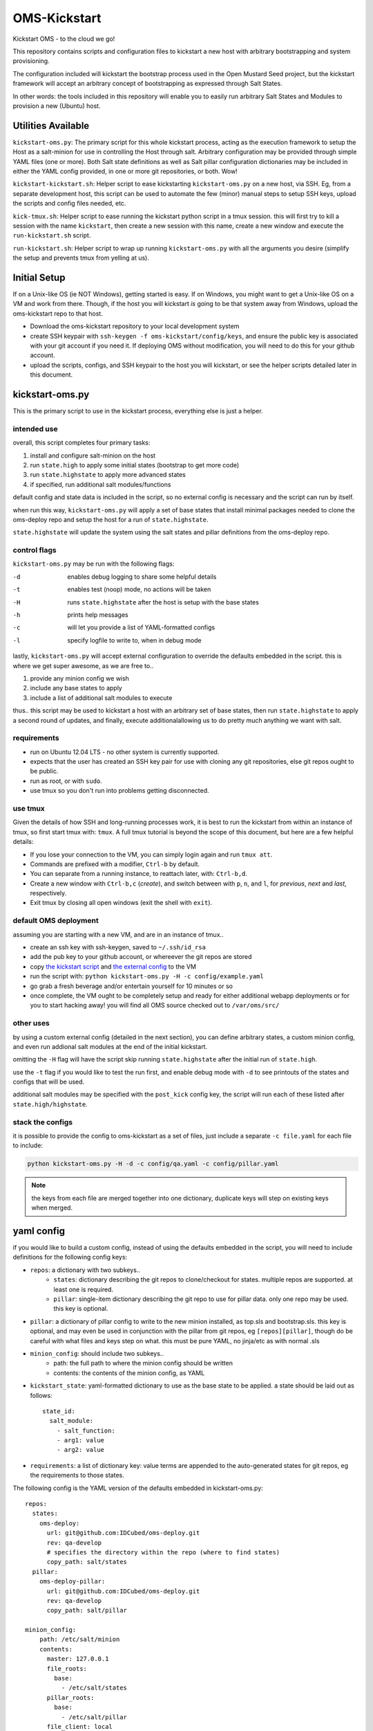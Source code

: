 -------------
OMS-Kickstart
-------------

Kickstart OMS - to the cloud we go!

This repository contains scripts and configuration files to kickstart a new host
with arbitrary bootstrapping and system provisioning.

The configuration included will kickstart the bootstrap process used in the Open
Mustard Seed project, but the kickstart framework will accept an arbitrary
concept of bootstrapping as expressed through Salt States.

In other words: the tools included in this repository will enable you to easily
run arbitrary Salt States and Modules to provision a new (Ubuntu) host.


Utilities Available
-------------------

``kickstart-oms.py``: The primary script for this whole kickstart process, acting
as the execution framework to setup the Host as a salt-minion for use in
controlling the Host through salt. Arbitrary configuration may be provided through
simple YAML files (one or more). Both Salt state definitions as well as Salt
pillar configuration dictionaries may be included in either the YAML config
provided, in one or more git repositories, or both. Wow!

``kickstart-kickstart.sh``: Helper script to ease kickstarting ``kickstart-oms.py``
on a new host, via SSH. Eg, from a separate development host, this script can be
used to automate the few (minor) manual steps to setup SSH keys, upload the
scripts and config files needed, etc.

``kick-tmux.sh``: Helper script to ease running the kickstart python script in a
tmux session. this will first try to kill a session with the name ``kickstart``,
then create a new session with this name, create a new window and execute the
``run-kickstart.sh`` script.

``run-kickstart.sh``: Helper script to wrap up running ``kickstart-oms.py`` with
all the arguments you desire (simplify the setup and prevents tmux from yelling
at us).


Initial Setup
-------------

If on a Unix-like OS (ie NOT Windows), getting started is easy. If on Windows,
you might want to get a Unix-like OS on a VM and work from there. Though, if the
host you will kickstart *is* going to be that system away from Windows, upload
the oms-kickstart repo to that host.

* Download the oms-kickstart repository to your local development system
* create SSH keypair with ``ssh-keygen -f oms-kickstart/config/keys``, and
  ensure the public key is associated with your git account if you need it. If
  deploying OMS without modification, you will need to do this for your github
  account.
* upload the scripts, configs, and SSH keypair to the host you will kickstart,
  or see the helper scripts detailed later in this document.


kickstart-oms.py
----------------

This is the primary script to use in the kickstart process, everything else is
just a helper.


intended use
~~~~~~~~~~~~

overall, this script completes four primary tasks:

1) install and configure salt-minion on the host
2) run ``state.high`` to apply some initial states (bootstrap to get more code)
3) run ``state.highstate`` to apply more advanced states
4) if specified, run additional salt modules/functions

default config and state data is included in the script, so no external config
is necessary and the script can run by itself.

when run this way, ``kickstart-oms.py`` will apply a set of base states that
install minimal packages needed to clone the oms-deploy repo and setup the host
for a run of ``state.highstate``.

``state.highstate`` will update the system using the salt states and pillar
definitions from the oms-deploy repo.


control flags
~~~~~~~~~~~~~

``kickstart-oms.py`` may be run with the following flags:

-d  enables debug logging to share some helpful details
-t  enables test (noop) mode, no actions will be taken
-H  runs ``state.highstate`` after the host is setup with the base states
-h  prints help messages
-c  will let you provide a list of YAML-formatted configs
-l  specify logfile to write to, when in debug mode

lastly, ``kickstart-oms.py`` will accept external configuration to override the
defaults embedded in the script. this is where we get super awesome, as we are
free to..

1) provide any minion config we wish
2) include any base states to apply
3) include a list of additional salt modules to execute

thus.. this script may be used to kickstart a host with an arbitrary set of base
states, then run ``state.highstate`` to apply a second round of updates, and
finally, execute additionalallowing us to do pretty much anything we want with
salt.


requirements
~~~~~~~~~~~~

* run on Ubuntu 12.04 LTS - no other system is currently supported.
* expects that the user has created an SSH key pair for use with cloning
  any git repositories, else git repos ought to be public.
* run as root, or with ``sudo``.
* use tmux so you don't run into problems getting disconnected.


use tmux
~~~~~~~~

Given the details of how SSH and long-running processes work, it is best to run
the kickstart from within an instance of tmux, so first start tmux with:
``tmux``. A full tmux tutorial is beyond the scope of this document, but here
are a few helpful details:

* If you lose your connection to the VM, you can simply login again and run
  ``tmux att``.
* Commands are prefixed with a modifier, ``Ctrl-b`` by default.
* You can separate from a running instance, to reattach later, with:
  ``Ctrl-b,d``.
* Create a new window with ``Ctrl-b,c`` (*create*), and switch between with
  ``p``, ``n``, and ``l``, for *previous*, *next* and *last*, respectively.
* Exit tmux by closing all open windows (exit the shell with ``exit``).


default OMS deployment
~~~~~~~~~~~~~~~~~~~~~~

assuming you are starting with a new VM, and are in an instance of tmux..

* create an ssh key with ssh-keygen, saved to ``~/.ssh/id_rsa``
* add the pub key to your github account, or whereever the git repos are stored
* copy `the kickstart script`_ and `the external config`_ to the VM
* run the script with: ``python kickstart-oms.py -H -c config/example.yaml``
* go grab a fresh beverage and/or entertain yourself for 10 minutes or so
* once complete, the VM ought to be completely setup and ready for either
  additional webapp deployments or for you to start hacking away! you will find
  all OMS source checked out to ``/var/oms/src/``

.. _the kickstart script: https://github.com/IDCubed/oms-kickstart/blob/qa-develop/kickstart-oms.py
.. _the external config: https://github.com/IDCubed/oms-kickstart/blob/qa-develop/example.yaml


other uses
~~~~~~~~~~

by using a custom external config (detailed in the next section), you can define
arbitrary states, a custom minion config, and even run addional salt modules at
the end of the initial kickstart.

omitting the ``-H`` flag will have the script skip running ``state.highstate``
after the initial run of ``state.high``.

use the ``-t`` flag if you would like to test the run first, and enable debug
mode with ``-d`` to see printouts of the states and configs that will be used.

additional salt modules may be specified with the ``post_kick`` config key, the
script will run each of these listed after ``state.high/highstate``.


stack the configs
~~~~~~~~~~~~~~~~~

it is possible to provide the config to oms-kickstart as a set of files, just
include a separate ``-c file.yaml`` for each file to include:

.. code::

   python kickstart-oms.py -H -d -c config/qa.yaml -c config/pillar.yaml


.. note::

   the keys from each file are merged together into one dictionary, duplicate
   keys will step on existing keys when merged.


yaml config
-----------

if you would like to build a custom config, instead of using the defaults
embedded in the script, you will need to include definitions for the following
config keys:

* ``repos``: a dictionary with two subkeys..
   - ``states``: dictionary describing the git repos to clone/checkout for
     states. multiple repos are supported. at least one is required.
   - ``pillar``: single-item dictionary describing the git repo to use for
     pillar data. only one repo may be used. this key is optional.

* ``pillar``: a dictionary of pillar config to write to the new minion installed,
  as top.sls and bootstrap.sls. this key is optional, and may even be used in
  conjunction with the pillar from git repos, eg ``[repos][pillar]``, though do
  be careful with what files and keys step on what. this must be pure YAML, no
  jinja/etc as with normal .sls

* ``minion_config``: should include two subkeys..
   - path: the full path to where the minion config should be written
   - contents: the contents of the minion config, as YAML

* ``kickstart_state``: yaml-formatted dictionary to use as the base state to be
  applied. a state should be laid out as follows::
      state_id:
        salt_module:
          - salt_function:
          - arg1: value
          - arg2: value

* ``requirements``: a list of dictionary key: value terms are appended to the
  auto-generated states for git repos, eg the requirements to those states.


The following config is the YAML version of the defaults embedded in
kickstart-oms.py::

    repos:
      states:
        oms-deploy:
          url: git@github.com:IDCubed/oms-deploy.git
          rev: qa-develop
          # specifies the directory within the repo (where to find states)
          copy_path: salt/states
      pillar:
        oms-deploy-pillar:
          url: git@github.com:IDCubed/oms-deploy.git
          rev: qa-develop
          copy_path: salt/pillar

    minion_config:
        path: /etc/salt/minion
        contents:
          master: 127.0.0.1
          file_roots:
            base:
              - /etc/salt/states
          pillar_roots:
            base:
              - /etc/salt/pillar
          file_client: local

    # base states applied after minion is installed
    kickstart_state:
      base_packages:
        pkg:
          - latest
          - names:
              - git
              - rsync
              - openssh-client
      ssh_config:
        file:
          - managed
          - name: /etc/ssh/ssh_config
          - contents: |
              Host *
              StrictHostKeyChecking no
              UserKnownHostsFile=/dev/null
          - require:
              - pkg: base_packages
      install_to:
        file:
          - directory
          - name: /etc/salt
          - makedirs: True
      salt_minion_files_roots:
        file:
          - directory
          - name: /etc/salt/states
          - makedirs: True
          - clean: True
          - require:
              - file: install_to
      salt_minion_pillar_roots:
        file:
          - directory
          - name: /etc/salt/pillar
          - makedirs: True
          - clean: True
          - require:
              - file: install_to


    # these are appended to the git repo states created on the fly
    # (for the repos included in this config)
    requirements:
      - pkg: base_packages
      - file: ssh_config
      - file: salt_minion_files_roots
      - file: salt_minion_pillar_roots

    # execute these salt modules after kickstart complete
    post_kick:
      - 'state.sls oms.admin'


Kickstart-Kickstart
-------------------

Ensure you have an SSH keypair in ``oms-kickstart/config/keys/``, and capable of
authenticating the git repositories checked out for you during deployment, before
running the kickstart-kickstart scripts.

Run the script, providing the ``user@host`` for SSH and the path to the home
directory of the user on the remote host (no trailing slash):

.. code::

   oms% ./kickstart-kickstart.sh root@162.242.148.144 /root
   ###  Operate on Remote Host: root@162.242.148.144
   ###  $HOME for root@162.242.148.144 is: /root
   The authenticity of host '162.242.148.144 (162.242.148.144)' can't be established.
   ECDSA key fingerprint is 93:e7:27:45:a6:05:9c:ed:0c:25:b0:7c:54:4a:b2:8f.
   Are you sure you want to continue connecting (yes/no)? yes
   Warning: Permanently added '162.242.148.144' (ECDSA) to the list of known hosts.
   root@162.242.148.144's password: 
   ###  ensure local id_rsa.pub is in the remote user's ~/.ssh/authorized_keys
   root@162.242.148.144's password: 
   id_rsa.pub
   
   sent 388 bytes  received 31 bytes  119.71 bytes/sec
   total size is 381  speedup is 0.91
   ###  upload kickstart scripts and configs
   sending incremental file list
   kick-tmux.sh
   kickstart-oms.py
   run-kickstart.sh
   config/
   config/.pillar.yaml.swp
   config/embedded.yaml
   config/example.yaml
   config/qa-develop.yaml
   config/release.yaml
   config/keys/
   config/keys/README
   config/keys/id_rsa
   config/keys/id_rsa.pub
   config/pillar/
   config/pillar/master.yaml
   config/pillar/qa-develop.yaml
   
   sent 16930 bytes  received 271 bytes  11467.33 bytes/sec
   total size is 55267  speedup is 3.21
   ###  upload SSH keys
   sending incremental file list
   id_rsa
   id_rsa.pub
   
   sent 1758 bytes  received 50 bytes  1205.33 bytes/sec
   total size is 2060  speedup is 1.14
   ready to run kickstart! shall we continue? y
   ### in-case there is an open tmux session, try to kill it
   ### this may error out, but that is ok
   failed to connect to server: No such file or directory
   ### starting a new tmux settion, name it kickstart
   ### creating a new window in the session and run kickstart


This will setup everything ``kickstart-oms.py`` needs to run on the remote host,
and will initiate running the script in a tmux session (it basically does what
is described in the previous section about using the kickstart script)..


future intentions
-----------------

* the script currently assumes you want to checkout a git repo to apply the
  states from that repo, but maybe you don't.. so we should support making
  the ``config['repos']['states']`` key as optional (along with all the
  handling of git repositories).
* portability - the script ought to run on any system we want to run OMS on.
